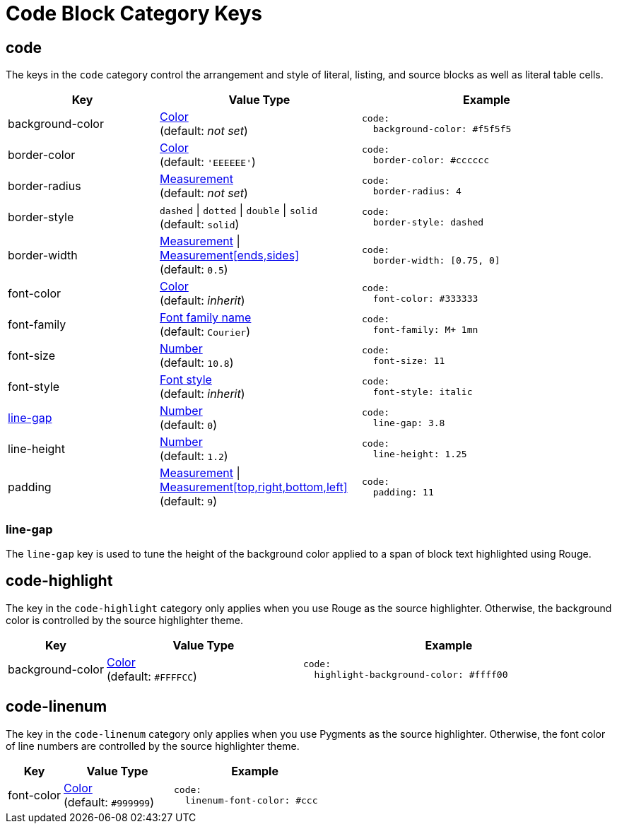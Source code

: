 = Code Block Category Keys
:navtitle: Code Block
:source-language: yaml

[#code]
== code

The keys in the `code` category control the arrangement and style of literal, listing, and source blocks as well as literal table cells.

[cols="3,4,5a"]
|===
|Key |Value Type |Example

|background-color
|xref:color.adoc[Color] +
(default: _not set_)
|[source]
code:
  background-color: #f5f5f5

|border-color
|xref:color.adoc[Color] +
(default: `'EEEEEE'`)
|[source]
code:
  border-color: #cccccc

|border-radius
|xref:measurement-units.adoc[Measurement] +
(default: _not set_)
|[source]
code:
  border-radius: 4

|border-style
|`dashed` {vbar} `dotted` {vbar} `double` {vbar} `solid` +
(default: `solid`)
|[source]
code:
  border-style: dashed

|border-width
|xref:measurement-units.adoc[Measurement] {vbar} xref:measurement-units.adoc[Measurement[ends,sides\]] +
(default: `0.5`)
|[source]
code:
  border-width: [0.75, 0]

|font-color
|xref:color.adoc[Color] +
(default: _inherit_)
|[source]
code:
  font-color: #333333

|font-family
|xref:font-support.adoc[Font family name] +
(default: `Courier`)
|[source]
code:
  font-family: M+ 1mn

|font-size
|xref:language.adoc#values[Number] +
(default: `10.8`)
|[source]
code:
  font-size: 11

|font-style
|xref:text.adoc#font-style[Font style] +
(default: _inherit_)
|[source]
code:
  font-style: italic

|<<line-gap,line-gap>>
|xref:language.adoc#values[Number] +
(default: `0`)
|[source]
code:
  line-gap: 3.8

|line-height
|xref:language.adoc#values[Number] +
(default: `1.2`)
|[source]
code:
  line-height: 1.25

|padding
|xref:measurement-units.adoc[Measurement] {vbar} xref:measurement-units.adoc[Measurement[top,right,bottom,left\]] +
(default: `9`)
|[source]
code:
  padding: 11
|===

[#line-gap]
=== line-gap

The `line-gap` key is used to tune the height of the background color applied to a span of block text highlighted using Rouge.

[#highlight]
== code-highlight

The key in the `code-highlight` category only applies when you use Rouge as the source highlighter.
Otherwise, the background color is controlled by the source highlighter theme.

[cols="2,4,6a"]
|===
|Key |Value Type |Example

|background-color
|xref:color.adoc[Color] +
(default: `#FFFFCC`)
|[source]
code:
  highlight-background-color: #ffff00
|===

[#linenum]
== code-linenum

The key in the `code-linenum` category only applies when you use Pygments as the source highlighter.
Otherwise, the font color of line numbers are controlled by the source highlighter theme.

[cols="2,4,6a"]
|===
|Key |Value Type |Example

|font-color
|xref:color.adoc[Color] +
(default: `#999999`)
|[source]
code:
  linenum-font-color: #ccc
|===

